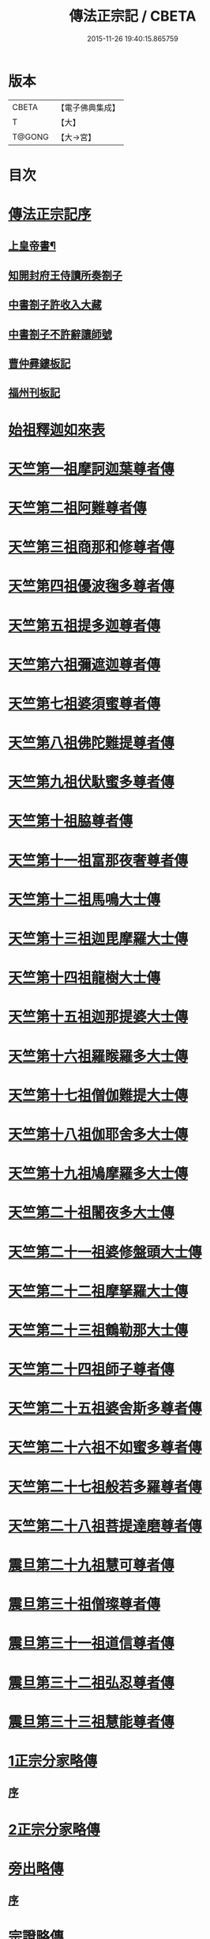 #+TITLE: 傳法正宗記 / CBETA
#+DATE: 2015-11-26 19:40:15.865759
* 版本
 |     CBETA|【電子佛典集成】|
 |         T|【大】     |
 |    T@GONG|【大→宮】   |

* 目次
* [[file:KR6r0100_001.txt::001-0715a4][傳法正宗記序]]
** [[file:KR6r0100_001.txt::001-0715a6][上皇帝書¶]]
** [[file:KR6r0100_001.txt::0715c11][知開封府王侍讀所奏劄子]]
** [[file:KR6r0100_001.txt::0715c23][中書劄子許收入大藏]]
** [[file:KR6r0100_001.txt::0716a2][中書劄子不許辭讓師號]]
** [[file:KR6r0100_001.txt::0716a14][曹仲彛鏤板記]]
** [[file:KR6r0100_001.txt::0716a25][福州刊板記]]
* [[file:KR6r0100_001.txt::0716b24][始祖釋迦如來表]]
* [[file:KR6r0100_002.txt::0719a3][天竺第一祖摩訶迦葉尊者傳]]
* [[file:KR6r0100_002.txt::0719c18][天竺第二祖阿難尊者傳]]
* [[file:KR6r0100_002.txt::0720c19][天竺第三祖商那和修尊者傳]]
* [[file:KR6r0100_002.txt::0721b20][天竺第四祖優波毱多尊者傳]]
* [[file:KR6r0100_002.txt::0722a25][天竺第五祖提多迦尊者傳]]
* [[file:KR6r0100_002.txt::0722c12][天竺第六祖彌遮迦尊者傳]]
* [[file:KR6r0100_002.txt::0723a16][天竺第七祖婆須蜜尊者傳]]
* [[file:KR6r0100_002.txt::0723b12][天竺第八祖佛陀難提尊者傳]]
* [[file:KR6r0100_002.txt::0724a1][天竺第九祖伏馱蜜多尊者傳]]
* [[file:KR6r0100_002.txt::0724a27][天竺第十祖脇尊者傳]]
* [[file:KR6r0100_002.txt::0724c5][天竺第十一祖富那夜奢尊者傳]]
* [[file:KR6r0100_003.txt::003-0725c21][天竺第十二祖馬鳴大士傳]]
* [[file:KR6r0100_003.txt::0726b14][天竺第十三祖迦毘摩羅大士傳]]
* [[file:KR6r0100_003.txt::0726c29][天竺第十四祖龍樹大士傳]]
* [[file:KR6r0100_003.txt::0727c12][天竺第十五祖迦那提婆大士傳]]
* [[file:KR6r0100_003.txt::0728b12][天竺第十六祖羅睺羅多大士傳]]
* [[file:KR6r0100_003.txt::0729a14][天竺第十七祖僧伽難提大士傳]]
* [[file:KR6r0100_003.txt::0729c12][天竺第十八祖伽耶舍多大士傳]]
* [[file:KR6r0100_003.txt::0730b16][天竺第十九祖鳩摩羅多大士傳]]
* [[file:KR6r0100_003.txt::0731a25][天竺第二十祖闍夜多大士傳]]
* [[file:KR6r0100_004.txt::004-0732a10][天竺第二十一祖婆修盤頭大士傳]]
* [[file:KR6r0100_004.txt::0732c20][天竺第二十二祖摩拏羅大士傳]]
* [[file:KR6r0100_004.txt::0733c26][天竺第二十三祖鶴勒那大士傳]]
* [[file:KR6r0100_004.txt::0734c19][天竺第二十四祖師子尊者傳]]
* [[file:KR6r0100_004.txt::0735c24][天竺第二十五祖婆舍斯多尊者傳]]
* [[file:KR6r0100_005.txt::005-0738a8][天竺第二十六祖不如蜜多尊者傳]]
* [[file:KR6r0100_005.txt::0738c16][天竺第二十七祖般若多羅尊者傳]]
* [[file:KR6r0100_005.txt::0739b26][天竺第二十八祖菩提達磨尊者傳]]
* [[file:KR6r0100_006.txt::006-0744c10][震旦第二十九祖慧可尊者傳]]
* [[file:KR6r0100_006.txt::0745b12][震旦第三十祖僧璨尊者傳]]
* [[file:KR6r0100_006.txt::0745c23][震旦第三十一祖道信尊者傳]]
* [[file:KR6r0100_006.txt::0746b2][震旦第三十二祖弘忍尊者傳]]
* [[file:KR6r0100_006.txt::0747a3][震旦第三十三祖慧能尊者傳]]
* [[file:KR6r0100_007.txt::007-0749a16][1正宗分家略傳]]
** [[file:KR6r0100_007.txt::007-0749a16][序]]
* [[file:KR6r0100_008.txt::008-0757b12][2正宗分家略傳]]
* [[file:KR6r0100_009.txt::009-0763c20][旁出略傳]]
** [[file:KR6r0100_009.txt::009-0763c20][序]]
* [[file:KR6r0100_009.txt::0766b15][宗證略傳]]
* 卷
** [[file:KR6r0100_001.txt][傳法正宗記 1]]
** [[file:KR6r0100_002.txt][傳法正宗記 2]]
** [[file:KR6r0100_003.txt][傳法正宗記 3]]
** [[file:KR6r0100_004.txt][傳法正宗記 4]]
** [[file:KR6r0100_005.txt][傳法正宗記 5]]
** [[file:KR6r0100_006.txt][傳法正宗記 6]]
** [[file:KR6r0100_007.txt][傳法正宗記 7]]
** [[file:KR6r0100_008.txt][傳法正宗記 8]]
** [[file:KR6r0100_009.txt][傳法正宗記 9]]
